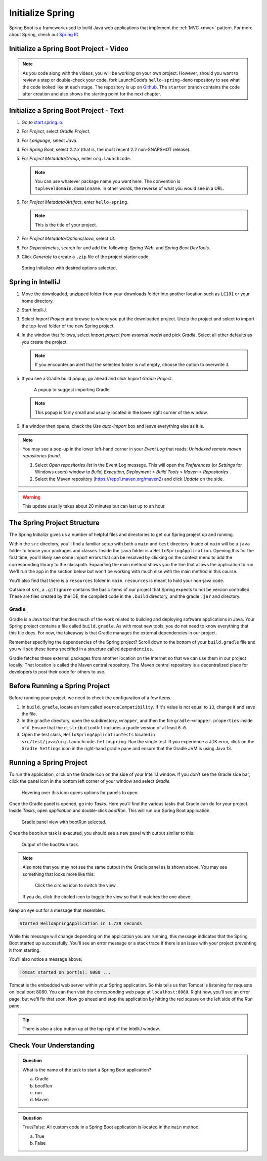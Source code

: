 Initialize Spring
=================

Spring Boot is a framework used to build Java web applications that
implement the
:ref:`MVC <mvc>` pattern. For more about Spring, check out `Spring
IO <https://spring.io/>`__.

.. _initialize-spring-boot-project:

Initialize a Spring Boot Project - Video
----------------------------------------

.. youtube::
   :video_id: Z_exRQyLwOY

.. admonition:: Note

   As you code along with the videos, you will be working on your own project. However, should you want to review a step or double-check 
   your code, fork LaunchCode’s ``hello-spring-demo`` repository to see what the code looked like at each stage. The repository is up on 
   `Github <https://github.com/LaunchCodeEducation/hello-spring-demo/tree/starter>`__. The ``starter`` branch contains 
   the code after creation and also shows the starting point for the next chapter.


Initialize a Spring Boot Project - Text
---------------------------------------

#. Go to `start.spring.io <https://start.spring.io/>`__.
#. For *Project*, select *Gradle Project*.
#. For *Language*, select *Java*.
#. For *Spring Boot*, select *2.2.x* (that is, the most
   recent 2.2 non-SNAPSHOT release).
#. For *Project Metadata/Group*, enter ``org.launchcode``.

   .. note::

      You can use whatever package name you want here. The convention is
      ``topleveldomain.domainname``. In other words, the reverse of what
      you would see in a URL.

#. For *Project Metadata/Artifact*, enter ``hello-spring``.

   .. note::

      This is the title of your project.

#. For *Project Metadata/Options/Java*, select *13*.
#. For *Dependencies*, search for and add the following: *Spring Web*,
   and *Spring Boot DevTools*.
#. Click *Generate* to create a ``.zip`` file of the project starter code.

.. figure:: figures/spring-initializr.png
   :alt: Spring initializer with options

   Spring Initializer with desired options selected.

Spring in IntelliJ
------------------

#. Move the downloaded, unzipped folder from your downloads folder into
   another location such as ``LC101`` or your home directory.
#. Start IntelliJ.
#. Select *Import Project* and browse to where you put the downloaded
   project. Unzip the project and select to import the top-level folder of the new Spring project.
#. In the window that follows, select *Import project from external model* and pick *Gradle*. Select all other defaults
   as you create the project.

   .. note::

      If you encounter an alert that the selected folder is not empty, choose
      the option to overwrite it.

#. If you see a Gradle build popup, go ahead and click
   *Import Gradle Project*.

   .. figure:: figures/import-gradle-tip.png
      :alt: Popup to import Gradle

      A popup to suggest importing Gradle.

   .. note::

      This popup is fairly small and usually located in the lower right corner of the window.

#. If a window then opens, check the *Use auto-import* box and
   leave everything else as it is.

.. admonition:: Note

   You may see a pop-up in the lower left-hand corner in your *Event Log*
   that reads: *Unindexed remote maven repositories found*.

   1. Select *Open repositories list* in the Event Log message. This will
      open the *Preferences* (or *Settings* for Windows users) window to
      *Build, Execution, Deployment > Build Tools > Maven > Repositories* .
   2. Select the Maven repository (https://repo1.maven.org/maven2) and
      click *Update* on the side.

.. warning::

   This update usually takes about 20 minutes but can last up to an hour.

The Spring Project Structure
----------------------------

The Spring Initializr gives us a number of helpful files and
directories to get our Spring project up and running.

Within the ``src`` directory, you’ll find a familiar setup with both a ``main`` and
``test`` directory. Inside of ``main`` will be a ``java`` folder to house your packages and
classes. Inside the ``java`` folder is a ``HelloSpringApplication``. Opening this for the first
time, you'll likely see some import errors that can be resolved by clicking on the context menu
to add the corresponding library to the classpath. Expanding the main method shows you the line
that allows the application to run. We'll run the app in the section below but won't be working with
much else with the main method in this course.

You’ll also find that there is a ``resources`` folder in ``main``. ``resources`` is
meant to hold your non-java code.

Outside of ``src``, a ``.gitignore`` contains the basic items of our project that
Spring expects to not be version controlled. These are files created by the IDE, the compiled
code in the ``.build`` directory, and the gradle ``.jar`` and directory.

.. index:: ! Gradle

Gradle
^^^^^^

Gradle is a Java tool that handles much of the work related to building and deploying software
applications in Java. Your Spring project contains a file called ``build.gradle``. As with most new
tools, you do not need to know everything that this file does. For now, the takeaway is that
Gradle manages the external dependencies in our project.

Remember specifying the dependencies of the Spring project? Scroll down to the bottom of your
``build.gradle`` file and you will see these items specified in a structure called ``dependencies``.

.. sourcecode:: guess
   :lineno-start: 22

   dependencies {
      implementation 'org.springframework.boot:spring-boot-starter-thymeleaf'
      implementation 'org.springframework.boot:spring-boot-starter-web'
      developmentOnly 'org.springframework.boot:spring-boot-devtools'
      testImplementation('org.springframework.boot:spring-boot-starter-test') {
         exclude group: 'org.junit.vintage’, module: ‘junit-vintage-engine'
      }
   }

Gradle fetches these external packages from another location on the Internet so that we can use them
in our project locally. That location is called the Maven central repository. The Maven central repository
is a decentralized place for developers to post their code for others to use.

.. index:: ! bootRun

Before Running a Spring Project
-------------------------------

Before running your project, we need to check the configuration of a few items. 

#. In ``build.gradle``, locate an item called ``sourceCompatibility``. If it's value is not equal to 
   ``13``, change it and save the file.

#. In the ``gradle`` directory, open the subdirectory, ``wrapper``, and then the file 
   ``gradle-wrapper.properties`` inside of it. Ensure that the ``distributionUrl`` includes a gradle 
   version of at least ``6.0``. 

#. Open the test class, ``HelloSpringApplicationTests`` located in ``src/test/java/org.launchcode.hellospring``.
   Run the single test. If you experience a JDK error, click on the ``Gradle Settings`` icon in the right-hand
   gradle pane and ensure that the Gradle JVM is using Java 13.

.. index:: ! bootRun

Running a Spring Project
------------------------

To run the application, click on the Gradle icon on the side of your IntelliJ window. If you don’t see the Gradle side bar,
click the panel icon in the bottom left corner of your window and select *Gradle*.

.. figure:: figures/panel-icon.png
   :alt: Panel icon options expanded

   Hovering over this icon opens options for panels to open.

Once the Gradle panel is opened, go into *Tasks*. Here you'll find the various tasks that Gradle can do for your
project. Inside *Tasks*, open *application* and double-click *bootRun*. This will run our Spring Boot application.

.. figure:: figures/gradle-bootrun.png
   :scale: 50%
   :alt: Gradle panel view with bootRun selected

   Gradle panel view with bootRun selected.

Once the ``bootRun`` task is executed, you should see a new panel with output similar to this:

.. figure:: figures/bootrun-output.png
   :alt: bootRun output

   Output of the ``bootRun`` task.

.. admonition:: Note

   Also note that you may not see the same output in the Gradle panel as is
   shown above. You may see something that looks more like this:

   .. figure:: figures/windows-bootrun.png
      :alt: Alternative bootrun view

      Click the circled icon to switch the view.

   If you do, click the circled icon to toggle the view so that it matches
   the one above.

Keep an eye out for a message that resembles:

.. sourcecode:: bash

   Started HelloSpringApplication in 1.739 seconds

While this message will change depending on the application you are running, this message indicates that the
Spring Boot started up successfully. You'll see an error message or a stack trace if there is an issue with
your project preventing it from starting.

You'll also notice a message above:

.. sourcecode:: bash

   Tomcat started on port(s): 8080 ...

Tomcat is the embedded web server within your Spring application. So this tells us that Tomcat is listening
for requests on local port 8080. You can then visit the corresponding web page at ``localhost:8080``.
Right now, you’ll see an error page, but we’ll fix that soon.
Now go ahead and stop the application by hitting the red square on the left side of the *Run* pane.

.. tip::

   There is also a stop button up at the top right of the IntelliJ window.


Check Your Understanding
------------------------

.. admonition:: Question

   What is the name of the task to start a Spring Boot application?
 
   a. Gradle
      
   b. bootRun

   c. run

   d. Maven

.. ans: b, bootRun

.. admonition:: Question

   True/False: All custom code in a Spring Boot application is located in the ``main`` method.
 
   a. True

   b. False

.. ans: False, most features are developed outside of the ``main`` method in a Spring Boot application.








